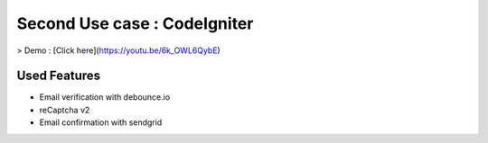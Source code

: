 ###################
Second Use case : CodeIgniter
###################
> Demo : [Click here](https://youtu.be/6k_OWL6QybE)


************
Used Features
************

- Email verification with debounce.io
- reCaptcha v2
- Email confirmation with sendgrid
